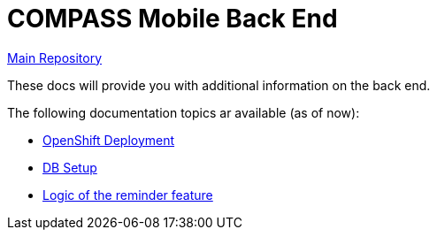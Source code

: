 = COMPASS Mobile Back End

https://github.com/NUMde/compass-numapp[Main Repository]

These docs will provide you with additional information on the back end.

The following documentation topics ar available (as of now):

* link:../ocp_deployment[OpenShift Deployment]
* link:../db[DB Setup]
* link:./reminder[Logic of the reminder feature]
